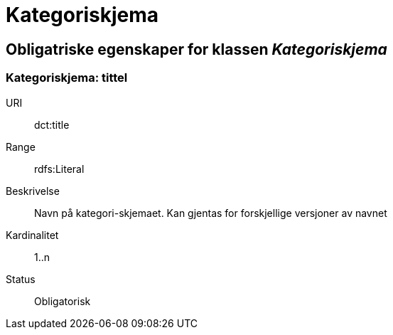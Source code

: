 = Kategoriskjema

== Obligatriske egenskaper for klassen _Kategoriskjema_

=== Kategoriskjema: tittel [[kategoriskjema-tittel]]

[properties]
URI:: dct:title
Range:: rdfs:Literal
Beskrivelse:: Navn på kategori-skjemaet. Kan gjentas for forskjellige versjoner av navnet
Kardinalitet:: 1..n
Status:: Obligatorisk
